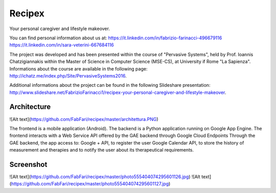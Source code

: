 Recipex
=======
Your personal caregiver and lifestyle makeover.

You can find personal information about us at:
https://it.linkedin.com/in/fabrizio-farinacci-496679116
https://it.linkedin.com/in/sara-veterini-667684116

The project was developed and has been presented within the course of "Pervasive Systems", 
held by Prof. Ioannis Chatzigiannakis within the Master of Science in Computer Science (MSE-CS),
at University if Rome "La Sapienza". Informations about the course are available in the following page:
http://ichatz.me/index.php/Site/PervasiveSystems2016.

Additional informations about the project can be found in the following Slideshare presentation:
http://www.slideshare.net/FabrizioFarinacci1/recipex-your-personal-caregiver-and-lifestyle-makeover.


Architecture
------------

![Alt text](https://github.com/FabFari/recipex/master/architettura.PNG)

The frontend is a mobile application (Android).
The backend is a Python application running on Google App Engine.
The frontend interacts with a Web Service API offered by the GAE backend through Google Cloud Endpoints
Through the GAE backend, the app access to:
Google + API, to register the user
Google Calendar API, to store the history of measurement and therapies and to notify the user about its therapeutical requirements.

Screenshot
----------

![Alt text](https://github.com/FabFari/recipex/master/photo555404074295601126.jpg)
![Alt text](https://github.com/FabFari/recipex/master/photo555404074295601127.jpg)


